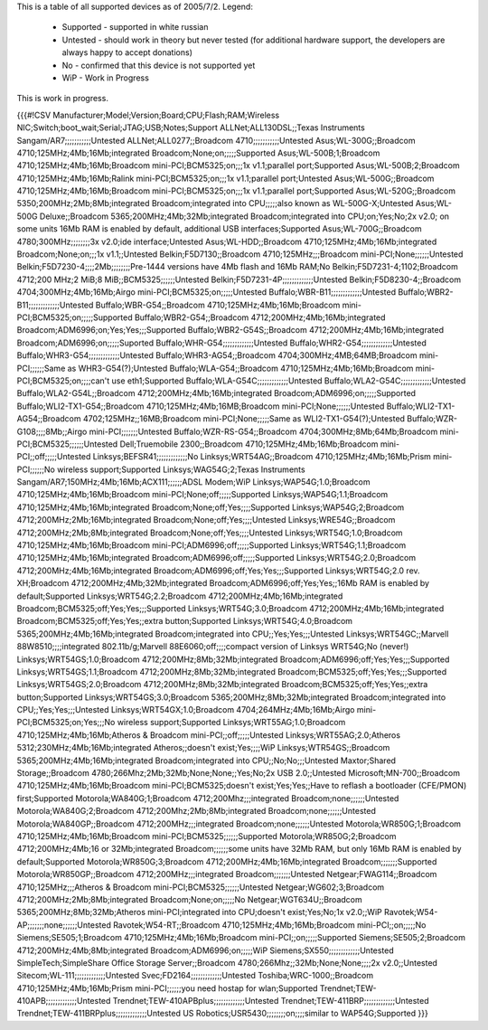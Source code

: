This is a table of all supported devices as of 2005/7/2. Legend:

 * Supported - supported in white russian
 * Untested - should work in theory but never tested (for additional hardware support, the developers are always happy to accept donations)
 * No - confirmed that this device is not supported yet
 * WiP - Work in Progress

This is work in progress.

{{{#!CSV
Manufacturer;Model;Version;Board;CPU;Flash;RAM;Wireless NIC;Switch;boot_wait;Serial;JTAG;USB;Notes;Support
ALLNet;ALL130DSL;;Texas Instruments Sangam/AR7;;;;;;;;;;;Untested
ALLNet;ALL0277;;Broadcom 4710;;;;;;;;;;;Untested
Asus;WL-300G;;Broadcom 4710;125MHz;4Mb;16Mb;integrated Broadcom;None;on;;;;;Supported
Asus;WL-500B;1;Broadcom 4710;125MHz;4Mb;16Mb;Broadcom mini-PCI;BCM5325;on;;;1x v1.1;parallel port;Supported
Asus;WL-500B;2;Broadcom 4710;125MHz;4Mb;16Mb;Ralink mini-PCI;BCM5325;on;;;1x v1.1;parallel port;Untested
Asus;WL-500G;;Broadcom 4710;125MHz;4Mb;16Mb;Broadcom mini-PCI;BCM5325;on;;;1x v1.1;parallel port;Supported
Asus;WL-520G;;Broadcom 5350;200MHz;2Mb;8Mb;integrated Broadcom;integrated into CPU;;;;;also known as WL-500G-X;Untested
Asus;WL-500G Deluxe;;Broadcom 5365;200MHz;4Mb;32Mb;integrated Broadcom;integrated into CPU;on;Yes;No;2x v2.0; on some units 16Mb RAM is enabled by default, additional USB interfaces;Supported
Asus;WL-700G;;Broadcom 4780;300MHz;;;;;;;;3x v2.0;ide interface;Untested
Asus;WL-HDD;;Broadcom 4710;125MHz;4Mb;16Mb;integrated Broadcom;None;on;;;1x v1.1;;Untested
Belkin;F5D7130;;Broadcom 4710;125MHz;;;Broadcom mini-PCI;None;;;;;;Untested
Belkin;F5D7230-4;;;;2Mb;;;;;;;;Pre-1444 versions have 4Mb flash and 16Mb RAM;No
Belkin;F5D7231-4;1102;Broadcom 4712;200 MHz;2 MiB;8 MiB;;BCM5325;;;;;;Untested
Belkin;F5D7231-4P;;;;;;;;;;;;;Untested
Belkin;F5D8230-4;;Broadcom 4704;300MHz;4Mb;16Mb;Airgo mini-PCI;BCM5325;on;;;;;Untested
Buffalo;WBR-B11;;;;;;;;;;;;;Untested
Buffalo;WBR2-B11;;;;;;;;;;;;;Untested
Buffalo;WBR-G54;;Broadcom 4710;125MHz;4Mb;16Mb;Broadcom mini-PCI;BCM5325;on;;;;;Supported
Buffalo;WBR2-G54;;Broadcom 4712;200MHz;4Mb;16Mb;integrated Broadcom;ADM6996;on;Yes;Yes;;;Supported
Buffalo;WBR2-G54S;;Broadcom 4712;200MHz;4Mb;16Mb;integrated Broadcom;ADM6996;on;;;;;Suported
Buffalo;WHR-G54;;;;;;;;;;;;;Untested
Buffalo;WHR2-G54;;;;;;;;;;;;;Untested
Buffalo;WHR3-G54;;;;;;;;;;;;;Untested
Buffalo;WHR3-AG54;;Broadcom 4704;300MHz;4MB;64MB;Broadcom mini-PCI;;;;;;Same as WHR3-G54(?);Untested
Buffalo;WLA-G54;;Broadcom 4710;125MHz;4Mb;16Mb;Broadcom mini-PCI;BCM5325;on;;;;can't use eth1;Supported
Buffalo;WLA-G54C;;;;;;;;;;;;;Untested
Buffalo;WLA2-G54C;;;;;;;;;;;;;Untested
Buffalo;WLA2-G54L;;Broadcom 4712;200MHz;4Mb;16Mb;integrated Broadcom;ADM6996;on;;;;;Supported
Buffalo;WLI2-TX1-G54;;Broadcom 4710;125MHz;4Mb;16MB;Broadcom mini-PCI;None;;;;;;Untested
Buffalo;WLI2-TX1-AG54;;Broadcom 4702;125MHz;;16MB;Broadcom mini-PCI;None;;;;;Same as WLI2-TX1-G54(?);Untested
Buffalo;WZR-G108;;;;8Mb;;Airgo mini-PCI;;;;;;;Untested
Buffalo;WZR-RS-G54;;Broadcom 4704;300MHz;8Mb;64Mb;Broadcom mini-PCI;BCM5325;;;;;;Untested
Dell;Truemobile 2300;;Broadcom 4710;125MHz;4Mb;16Mb;Broadcom mini-PCI;;off;;;;;Untested
Linksys;BEFSR41;;;;;;;;;;;;;No
Linksys;WRT54AG;;Broadcom 4710;125MHz;4Mb;16Mb;Prism mini-PCI;;;;;;No wireless support;Supported
Linksys;WAG54G;2;Texas Instruments Sangam/AR7;150MHz;4Mb;16Mb;ACX111;;;;;;ADSL Modem;WiP
Linksys;WAP54G;1.0;Broadcom 4710;125MHz;4Mb;16Mb;Broadcom mini-PCI;None;off;;;;;Supported
Linksys;WAP54G;1.1;Broadcom 4710;125MHz;4Mb;16Mb;integrated Broadcom;None;off;Yes;;;;Supported
Linksys;WAP54G;2;Broadcom 4712;200MHz;2Mb;16Mb;integrated Broadcom;None;off;Yes;;;;Untested
Linksys;WRE54G;;Broadcom 4712;200MHz;2Mb;8Mb;integrated Broadcom;None;off;Yes;;;;Untested
Linksys;WRT54G;1.0;Broadcom 4710;125MHz;4Mb;16Mb;Broadcom mini-PCI;ADM6996;off;;;;;Supported
Linksys;WRT54G;1.1;Broadcom 4710;125MHz;4Mb;16Mb;integrated Broadcom;ADM6996;off;;;;;Supported
Linksys;WRT54G;2.0;Broadcom 4712;200MHz;4Mb;16Mb;integrated Broadcom;ADM6996;off;Yes;Yes;;;Supported
Linksys;WRT54G;2.0 rev. XH;Broadcom 4712;200MHz;4Mb;32Mb;integrated Broadcom;ADM6996;off;Yes;Yes;;16Mb RAM is enabled by default;Supported
Linksys;WRT54G;2.2;Broadcom 4712;200MHz;4Mb;16Mb;integrated Broadcom;BCM5325;off;Yes;Yes;;;Supported
Linksys;WRT54G;3.0;Broadcom 4712;200MHz;4Mb;16Mb;integrated Broadcom;BCM5325;off;Yes;Yes;;extra button;Supported
Linksys;WRT54G;4.0;Broadcom 5365;200MHz;4Mb;16Mb;integrated Broadcom;integrated into CPU;;Yes;Yes;;;Untested
Linksys;WRT54GC;;Marvell 88W8510;;;;integrated 802.11b/g;Marvell 88E6060;off;;;;compact version of Linksys WRT54G;No (never!)
Linksys;WRT54GS;1.0;Broadcom 4712;200MHz;8Mb;32Mb;integrated Broadcom;ADM6996;off;Yes;Yes;;;Supported
Linksys;WRT54GS;1.1;Broadcom 4712;200MHz;8Mb;32Mb;integrated Broadcom;BCM5325;off;Yes;Yes;;;Supported
Linksys;WRT54GS;2.0;Broadcom 4712;200MHz;8Mb;32Mb;integrated Broadcom;BCM5325;off;Yes;Yes;;extra button;Supported
Linksys;WRT54GS;3.0;Broadcom 5365;200MHz;8Mb;32Mb;integrated Broadcom;integrated into CPU;;Yes;Yes;;;Untested
Linksys;WRT54GX;1.0;Broadcom 4704;264MHz;4Mb;16Mb;Airgo mini-PCI;BCM5325;on;Yes;;;No wireless support;Supported
Linksys;WRT55AG;1.0;Broadcom 4710;125MHz;4Mb;16Mb;Atheros & Broadcom mini-PCI;;off;;;;;Untested
Linksys;WRT55AG;2.0;Atheros 5312;230MHz;4Mb;16Mb;integrated Atheros;;doesn't exist;Yes;;;;WiP
Linksys;WTR54GS;;Broadcom 5365;200MHz;4Mb;16Mb;integrated Broadcom;integrated into CPU;;No;No;;;Untested
Maxtor;Shared Storage;;Broadcom 4780;266Mhz;2Mb;32Mb;None;None;;Yes;No;2x USB 2.0;;Untested
Microsoft;MN-700;;Broadcom 4710;125MHz;4Mb;16Mb;Broadcom mini-PCI;BCM5325;doesn't exist;Yes;Yes;;Have to reflash a bootloader (CFE/PMON) first;Supported
Motorola;WA840G;1;Broadcom 4712;200Mhz;;;integrated Broadcom;none;;;;;;Untested
Motorola;WA840G;2;Broadcom 4712;200Mhz;2Mb;8Mb;integrated Broadcom;none;;;;;;Untested
Motorola;WA840GP;;Broadcom 4712;200MHz;;;integrated Broadcom;none;;;;;;Untested
Motorola;WR850G;1;Broadcom 4710;125MHz;4Mb;16Mb;Broadcom mini-PCI;BCM5325;;;;;;Supported
Motorola;WR850G;2;Broadcom 4712;200MHz;4Mb;16 or 32Mb;integrated Broadcom;;;;;;some units have 32Mb RAM, but only 16Mb RAM is enabled by default;Supported
Motorola;WR850G;3;Broadcom 4712;200MHz;4Mb;16Mb;integrated Broadcom;;;;;;;Supported
Motorola;WR850GP;;Broadcom 4712;200MHz;;;integrated Broadcom;;;;;;;Untested
Netgear;FWAG114;;Broadcom 4710;125MHz;;;Atheros & Broadcom mini-PCI;BCM5325;;;;;;Untested
Netgear;WG602;3;Broadcom 4712;200MHz;2Mb;8Mb;integrated Broadcom;None;on;;;;;No
Netgear;WGT634U;;Broadcom 5365;200MHz;8Mb;32Mb;Atheros mini-PCI;integrated into CPU;doesn't exist;Yes;No;1x v2.0;;WiP
Ravotek;W54-AP;;;;;;;none;;;;;;Untested
Ravotek;W54-RT;;Broadcom 4710;125MHz;4Mb;16Mb;Broadcom mini-PCI;;on;;;;;No
Siemens;SE505;1;Broadcom 4710;125MHz;4Mb;16Mb;Broadcom mini-PCI;;on;;;;;Supported
Siemens;SE505;2;Broadcom 4712;200MHz;4Mb;8Mb;integrated Broadcom;ADM6996;on;;;;;WiP
Siemens;SX550;;;;;;;;;;;;;Untested
SimpleTech;SimpleShare Office Storage Server;;Broadcom 4780;266Mhz;;32Mb;None;None;;;;2x v2.0;;Untested
Sitecom;WL-111;;;;;;;;;;;;;Untested
Svec;FD2164;;;;;;;;;;;;;Untested
Toshiba;WRC-1000;;Broadcom 4710;125MHz;4Mb;16Mb;Prism mini-PCI;;;;;;you need hostap for wlan;Supported
Trendnet;TEW-410APB;;;;;;;;;;;;;Untested
Trendnet;TEW-410APBplus;;;;;;;;;;;;;Untested
Trendnet;TEW-411BRP;;;;;;;;;;;;;Untested
Trendnet;TEW-411BRPplus;;;;;;;;;;;;;Untested
US Robotics;USR5430;;;;;;;;on;;;;similar to WAP54G;Supported
}}}
